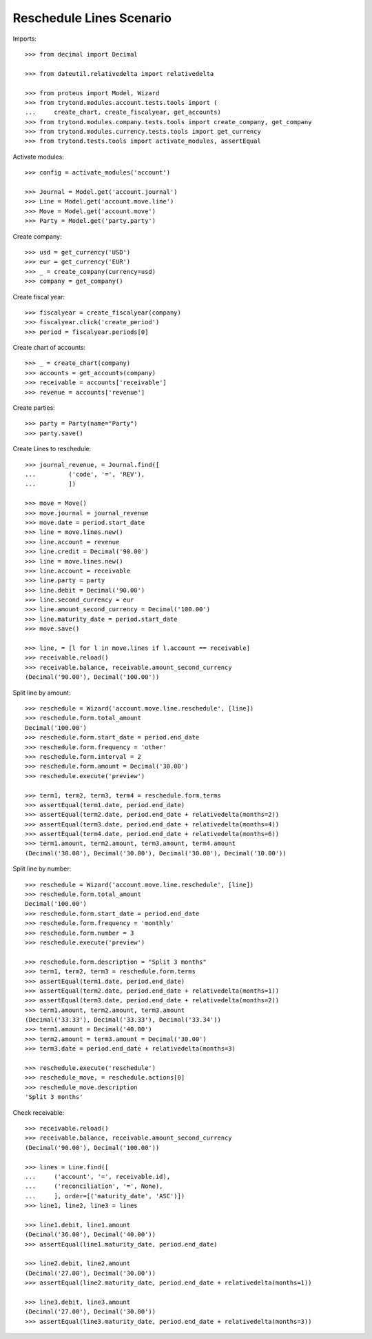=========================
Reschedule Lines Scenario
=========================

Imports::

    >>> from decimal import Decimal

    >>> from dateutil.relativedelta import relativedelta

    >>> from proteus import Model, Wizard
    >>> from trytond.modules.account.tests.tools import (
    ...     create_chart, create_fiscalyear, get_accounts)
    >>> from trytond.modules.company.tests.tools import create_company, get_company
    >>> from trytond.modules.currency.tests.tools import get_currency
    >>> from trytond.tests.tools import activate_modules, assertEqual

Activate modules::

    >>> config = activate_modules('account')

    >>> Journal = Model.get('account.journal')
    >>> Line = Model.get('account.move.line')
    >>> Move = Model.get('account.move')
    >>> Party = Model.get('party.party')

Create company::

    >>> usd = get_currency('USD')
    >>> eur = get_currency('EUR')
    >>> _ = create_company(currency=usd)
    >>> company = get_company()

Create fiscal year::

    >>> fiscalyear = create_fiscalyear(company)
    >>> fiscalyear.click('create_period')
    >>> period = fiscalyear.periods[0]

Create chart of accounts::

    >>> _ = create_chart(company)
    >>> accounts = get_accounts(company)
    >>> receivable = accounts['receivable']
    >>> revenue = accounts['revenue']

Create parties::

    >>> party = Party(name="Party")
    >>> party.save()

Create Lines to reschedule::

    >>> journal_revenue, = Journal.find([
    ...         ('code', '=', 'REV'),
    ...         ])

    >>> move = Move()
    >>> move.journal = journal_revenue
    >>> move.date = period.start_date
    >>> line = move.lines.new()
    >>> line.account = revenue
    >>> line.credit = Decimal('90.00')
    >>> line = move.lines.new()
    >>> line.account = receivable
    >>> line.party = party
    >>> line.debit = Decimal('90.00')
    >>> line.second_currency = eur
    >>> line.amount_second_currency = Decimal('100.00')
    >>> line.maturity_date = period.start_date
    >>> move.save()

    >>> line, = [l for l in move.lines if l.account == receivable]
    >>> receivable.reload()
    >>> receivable.balance, receivable.amount_second_currency
    (Decimal('90.00'), Decimal('100.00'))

Split line by amount::

    >>> reschedule = Wizard('account.move.line.reschedule', [line])
    >>> reschedule.form.total_amount
    Decimal('100.00')
    >>> reschedule.form.start_date = period.end_date
    >>> reschedule.form.frequency = 'other'
    >>> reschedule.form.interval = 2
    >>> reschedule.form.amount = Decimal('30.00')
    >>> reschedule.execute('preview')

    >>> term1, term2, term3, term4 = reschedule.form.terms
    >>> assertEqual(term1.date, period.end_date)
    >>> assertEqual(term2.date, period.end_date + relativedelta(months=2))
    >>> assertEqual(term3.date, period.end_date + relativedelta(months=4))
    >>> assertEqual(term4.date, period.end_date + relativedelta(months=6))
    >>> term1.amount, term2.amount, term3.amount, term4.amount
    (Decimal('30.00'), Decimal('30.00'), Decimal('30.00'), Decimal('10.00'))

Split line by number::

    >>> reschedule = Wizard('account.move.line.reschedule', [line])
    >>> reschedule.form.total_amount
    Decimal('100.00')
    >>> reschedule.form.start_date = period.end_date
    >>> reschedule.form.frequency = 'monthly'
    >>> reschedule.form.number = 3
    >>> reschedule.execute('preview')

    >>> reschedule.form.description = "Split 3 months"
    >>> term1, term2, term3 = reschedule.form.terms
    >>> assertEqual(term1.date, period.end_date)
    >>> assertEqual(term2.date, period.end_date + relativedelta(months=1))
    >>> assertEqual(term3.date, period.end_date + relativedelta(months=2))
    >>> term1.amount, term2.amount, term3.amount
    (Decimal('33.33'), Decimal('33.33'), Decimal('33.34'))
    >>> term1.amount = Decimal('40.00')
    >>> term2.amount = term3.amount = Decimal('30.00')
    >>> term3.date = period.end_date + relativedelta(months=3)

    >>> reschedule.execute('reschedule')
    >>> reschedule_move, = reschedule.actions[0]
    >>> reschedule_move.description
    'Split 3 months'

Check receivable::

    >>> receivable.reload()
    >>> receivable.balance, receivable.amount_second_currency
    (Decimal('90.00'), Decimal('100.00'))

    >>> lines = Line.find([
    ...     ('account', '=', receivable.id),
    ...     ('reconciliation', '=', None),
    ...     ], order=[('maturity_date', 'ASC')])
    >>> line1, line2, line3 = lines

    >>> line1.debit, line1.amount
    (Decimal('36.00'), Decimal('40.00'))
    >>> assertEqual(line1.maturity_date, period.end_date)

    >>> line2.debit, line2.amount
    (Decimal('27.00'), Decimal('30.00'))
    >>> assertEqual(line2.maturity_date, period.end_date + relativedelta(months=1))

    >>> line3.debit, line3.amount
    (Decimal('27.00'), Decimal('30.00'))
    >>> assertEqual(line3.maturity_date, period.end_date + relativedelta(months=3))
